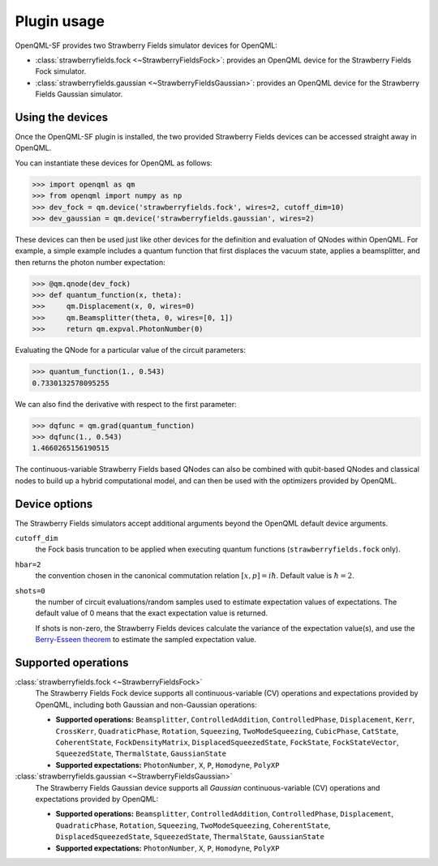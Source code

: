 .. _usage:

Plugin usage
############

OpenQML-SF provides two Strawberry Fields simulator devices for OpenQML:

* :class:`strawberryfields.fock <~StrawberryFieldsFock>`: provides an OpenQML device for the Strawberry Fields Fock simulator.

* :class:`strawberryfields.gaussian <~StrawberryFieldsGaussian>`: provides an OpenQML device for the Strawberry Fields Gaussian simulator.


Using the devices
=================

Once the OpenQML-SF plugin is installed, the two provided Strawberry Fields devices can be accessed straight away in OpenQML.

You can instantiate these devices for OpenQML as follows:

>>> import openqml as qm
>>> from openqml import numpy as np
>>> dev_fock = qm.device('strawberryfields.fock', wires=2, cutoff_dim=10)
>>> dev_gaussian = qm.device('strawberryfields.gaussian', wires=2)

These devices can then be used just like other devices for the definition and evaluation of QNodes within OpenQML. For example, a simple example includes a quantum function that first displaces the vacuum state, applies a beamsplitter, and then returns the photon number expectation:


>>> @qm.qnode(dev_fock)
>>> def quantum_function(x, theta):
>>> 	qm.Displacement(x, 0, wires=0)
>>> 	qm.Beamsplitter(theta, 0, wires=[0, 1])
>>> 	return qm.expval.PhotonNumber(0)

Evaluating the QNode for a particular value of the circuit parameters:

>>> quantum_function(1., 0.543)
0.7330132578095255

We can also find the derivative with respect to the first parameter:

>>> dqfunc = qm.grad(quantum_function)
>>> dqfunc(1., 0.543)
1.4660265156190515

The continuous-variable Strawberry Fields based QNodes can also be combined with qubit-based QNodes and classical nodes to build up a hybrid computational model, and can then be used with the optimizers provided by OpenQML.

Device options
==============

The Strawberry Fields simulators accept additional arguments beyond the OpenQML default device arguments.

``cutoff_dim``
	the Fock basis truncation to be applied when executing quantum functions (``strawberryfields.fock`` only).

``hbar=2``
	the convention chosen in the canonical commutation relation :math:`[x, p] = i \hbar`. Default value is :math:`\hbar=2`.

``shots=0``
	the number of circuit evaluations/random samples used to estimate expectation values of expectations. The default value of 0 means that the exact expectation value is returned.

	If shots is non-zero, the Strawberry Fields devices calculate the variance of the expectation value(s), and use the `Berry-Esseen theorem <https://en.wikipedia.org/wiki/Berry%E2%80%93Esseen_theorem>`_ to estimate the sampled expectation value.


Supported operations
====================


:class:`strawberryfields.fock <~StrawberryFieldsFock>`
	The Strawberry Fields Fock device supports all continuous-variable (CV) operations and expectations provided by OpenQML, including both Gaussian and non-Gaussian operations:

	* **Supported operations:** ``Beamsplitter``, ``ControlledAddition``, ``ControlledPhase``, ``Displacement``, ``Kerr``, ``CrossKerr``, ``QuadraticPhase``, ``Rotation``, ``Squeezing``, ``TwoModeSqueezing``, ``CubicPhase``, ``CatState``, ``CoherentState``, ``FockDensityMatrix``, ``DisplacedSqueezedState``, ``FockState``, ``FockStateVector``, ``SqueezedState``, ``ThermalState``, ``GaussianState``

	* **Supported expectations:** ``PhotonNumber``, ``X``, ``P``, ``Homodyne``, ``PolyXP``


:class:`strawberryfields.gaussian <~StrawberryFieldsGaussian>`
	The Strawberry Fields Gaussian device supports all *Gaussian* continuous-variable (CV) operations and expectations provided by OpenQML:

	* **Supported operations:** ``Beamsplitter``, ``ControlledAddition``, ``ControlledPhase``, ``Displacement``, ``QuadraticPhase``, ``Rotation``, ``Squeezing``, ``TwoModeSqueezing``, ``CoherentState``, ``DisplacedSqueezedState``, ``SqueezedState``, ``ThermalState``, ``GaussianState``

	* **Supported expectations:** ``PhotonNumber``, ``X``, ``P``, ``Homodyne``, ``PolyXP``
